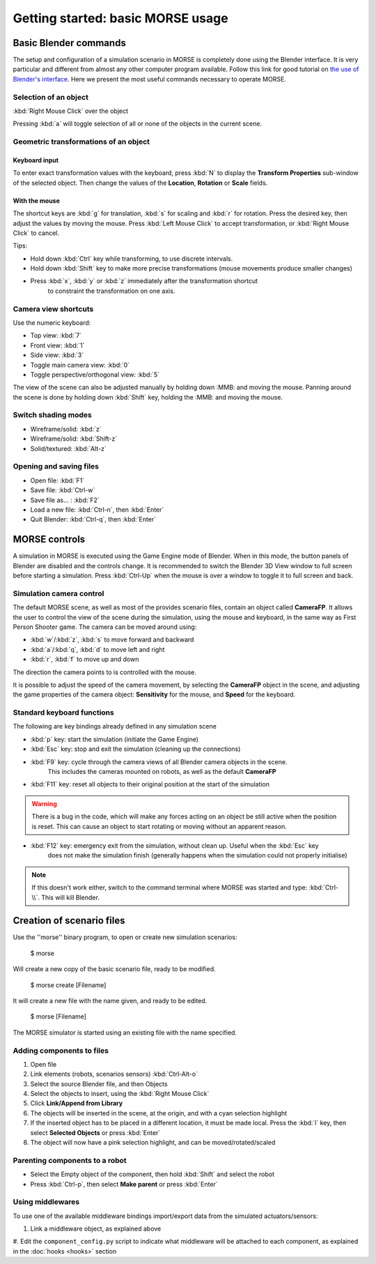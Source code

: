 Getting started: basic MORSE usage 
==================================

Basic Blender commands 
----------------------

The setup and configuration of a simulation scenario in MORSE is completely done using the Blender interface.
It is very particular and different from almost any other computer program available.
Follow this link for good tutorial on `the use of Blender's interface <http://www.blendercookie.com/getting-started-with-blender/>`_.
Here we present the most useful commands necessary to operate MORSE.

Selection of an object 
++++++++++++++++++++++

:kbd:`Right Mouse Click` over the object

Pressing :kbd:`a` will toggle selection of all or none of the objects in the current scene.

Geometric transformations of an object
++++++++++++++++++++++++++++++++++++++

Keyboard input
~~~~~~~~~~~~~~

To enter exact transformation values with the keyboard, press :kbd:`N` to display the
**Transform Properties** sub-window of the selected object.
Then change the values of the **Location**, **Rotation** or **Scale** fields.

With the mouse
~~~~~~~~~~~~~~

The shortcut keys are :kbd:`g` for translation, :kbd:`s` for scaling and :kbd:`r` for rotation.
Press the desired key, then adjust the values by moving the mouse.
Press :kbd:`Left Mouse Click` to accept transformation, or :kbd:`Right Mouse Click` to cancel.

Tips:

- Hold down :kbd:`Ctrl` key while transforming, to use discrete intervals. 
- Hold down :kbd:`Shift` key to make more precise transformations (mouse movements produce smaller changes)
- Press :kbd:`x`, :kbd:`y` or :kbd:`z` immediately after the transformation shortcut 
    to constraint the transformation on one axis.

Camera view shortcuts
+++++++++++++++++++++

Use the numeric keyboard:

- Top view: :kbd:`7`
- Front view: :kbd:`1`
- Side view: :kbd:`3`
- Toggle main camera view: :kbd:`0`
- Toggle perspective/orthogonal view: :kbd:`5`

The view of the scene can also be adjusted manually by holding down :MMB: and moving the mouse.
Panning around the scene is done by holding down :kbd:`Shift` key, holding the :MMB: and moving the mouse.


Switch shading modes
++++++++++++++++++++

- Wireframe/solid: :kbd:`z`
- Wireframe/solid: :kbd:`Shift-z`
- Solid/textured: :kbd:`Alt-z`

Opening and saving files
++++++++++++++++++++++++

- Open file: :kbd:`F1`
- Save file: :kbd:`Ctrl-w`
- Save file as... : :kbd:`F2`
- Load a new file: :kbd:`Ctrl-n`, then :kbd:`Enter`
- Quit Blender: :kbd:`Ctrl-q`, then :kbd:`Enter`




MORSE controls
--------------

A simulation in MORSE is executed using the Game Engine mode of Blender. When in this mode, the button panels of Blender are disabled and the controls change.
It is recommended to switch the Blender 3D View window to full screen before starting a simulation. Press :kbd:`Ctrl-Up` when the mouse is over a window to toggle it to full screen and back.

Simulation camera control
+++++++++++++++++++++++++

The default MORSE scene, as well as most of the provides scenario files, contain an object called **CameraFP**.
It allows the user to control the view of the scene during the simulation, using the mouse and keyboard,
in the same way as First Person Shooter game. The camera can be moved around using:
    
- :kbd:`w`/:kbd:`z`, :kbd:`s` to move forward and backward
- :kbd:`a`/:kbd:`q`, :kbd:`d` to move left and right
- :kbd:`r`, :kbd:`f` to move up and down

The direction the camera points to is controlled with the mouse.

It is possible to adjust the speed of the camera movement, by selecting the **CameraFP** object in the scene,
and adjusting the game properties of the camera object: **Sensitivity** for the mouse, and **Speed** for the keyboard.


Standard keyboard functions
+++++++++++++++++++++++++++

The following are key bindings already defined in any simulation scene

- :kbd:`p` key: start the simulation (initiate the Game Engine)

- :kbd:`Esc` key: stop and exit the simulation (cleaning up the connections)

- :kbd:`F9` key: cycle through the camera views of all Blender camera objects in the scene.
    This includes the cameras mounted on robots, as well as the default **CameraFP**

- :kbd:`F11` key: reset all objects to their original position at the start of the simulation

.. warning::  
  There is a bug in the code, which will make any forces acting on an object be still active when
  the position is reset. This can cause an object to start rotating or moving without an apparent reason.

- :kbd:`F12` key: emergency exit from the simulation, without clean up. Useful when the :kbd:`Esc` key
    does not make the simulation finish (generally happens when the simulation could not properly initialise)

.. note::  
  If this doesn't work either, switch to the command terminal where MORSE was started and type: :kbd:`Ctrl-\\`.
  This will kill Blender.




Creation of scenario files
--------------------------

Use the ''morse'' binary program, to open or create new simulation scenarios:

  $ morse

Will create a new copy of the basic scenario file, ready to be modified.

  $ morse create [Filename]

It will create a new file with the name given, and ready to be edited.

  $ morse [Filename]

The MORSE simulator is started using an existing file with the name specified.

Adding components to files
++++++++++++++++++++++++++

#. Open file
#. Link elements (robots, scenarios sensors) :kbd:`Ctrl-Alt-o`
#. Select the source Blender file, and then Objects
#. Select the objects to insert, using the :kbd:`Right Mouse Click`
#. Click **Link/Append from Library**
#. The objects will be inserted in the scene, at the origin, and with a cyan selection highlight
#. If the inserted object has to be placed in a different location, it must be made local. Press the :kbd:`l` key, then select **Selected Objects** or press :kbd:`Enter`
#. The object will now have a pink selection highlight, and can be moved/rotated/scaled

Parenting components to a robot
+++++++++++++++++++++++++++++++

- Select the Empty object of the component, then hold :kbd:`Shift` and select the robot
- Press :kbd:`Ctrl-p`, then select **Make parent** or press :kbd:`Enter`

Using middlewares
+++++++++++++++++

To use one of the available middleware bindings import/export data from the simulated actuators/sensors:

#. Link a middleware object, as explained above
#. Edit the ``component_config.py`` script to indicate what middleware will be attached to each component,
as explained in the :doc:`hooks <hooks>` section
